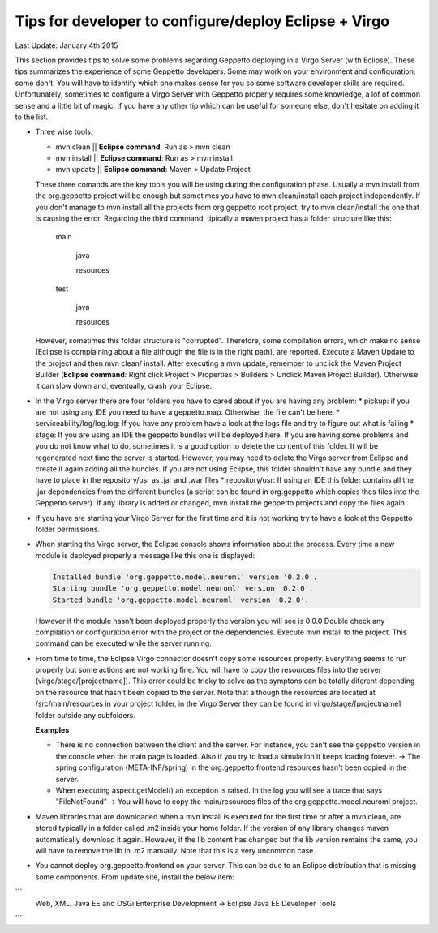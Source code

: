Tips for developer to configure/deploy Eclipse + Virgo
********************************************************

Last Update: January 4th 2015

This section provides tips to solve some problems regarding Geppetto deploying in a Virgo Server (with Eclipse). These tips summarizes the experience of some Geppetto developers. Some may work on your environment and configuration, some don't. You will have to identify which one makes sense for you so some software developer skills are required. Unfortunately, sometimes to configure a Virgo Server with Geppetto properly requires some knowledge, a lof of common sense and a little bit of magic. If you have any other tip which can be useful for someone else, don't hesitate on adding it to the list.

* Three wise tools.

  * mvn clean || **Eclipse command**: Run as > mvn clean
  * mvn install || **Eclipse command**: Run as > mvn install
  * mvn update || **Eclipse command**: Maven > Update Project


  These three comands are the key tools you will be using during the configuration phase. Usually a mvn install from the org.geppetto project will be enough but sometimes you have to mvn clean/install each project independently. If you don't manage to mvn install all the projects from org.geppetto root project, try to mvn clean/install the one that is causing the error. Regarding the third command, tipically a maven project has a folder structure like this:

	main

	  java

	  resources

	test

	  java

	  resources

  However, sometimes this folder structure is "corrupted". Therefore, some compilation errors, which make no sense (Eclipse is complaining about a file although the file is in the right path), are reported. Execute a Maven Update to the project and then mvn clean/ install. After executing a mvn update, remember to unclick the Maven Project Builder (**Eclipse command**: Right click Project > Properties > Builders > Unclick Maven Project Builder). Otherwise it can slow down and, eventually, crash your Eclipse.

* In the Virgo server there are four folders you have to cared about if you are having any problem:
  * pickup: if you are not using any IDE you need to have a geppetto.map. Otherwise, the file can't be here.
  * serviceability/log/log.log: If you have any problem have a look at the logs file and try to figure out what is failing
  * stage: If you are using an IDE the geppetto bundles will be deployed here. If you are having some problems and you do not know what to do, sometimes it is a good option to delete the content of this folder. It will be regenerated next time the server is started. However, you may need to delete the Virgo server from Eclipse and create it again adding all the bundles. If you are not using Eclipse, this folder shouldn't have any bundle and they have to place in the repository/usr as .jar and .war files
  * repository/usr: If using an IDE this folder contains all the .jar dependencies from the different bundles (a script can be found in org.geppetto which copies thes files into the Geppetto server). If any library is added or changed, mvn install the geppetto projects and copy the files again.

* If you have are starting your Virgo Server for the first time and it is not working try to have a look at the Geppetto folder permissions.

* When starting the Virgo server, the Eclipse console shows information about the process. Every time a new module is deployed properly a message like this one is displayed:

  .. code-block:: none

     Installed bundle 'org.geppetto.model.neuroml' version '0.2.0'.
     Starting bundle 'org.geppetto.model.neuroml' version '0.2.0'.
     Started bundle 'org.geppetto.model.neuroml' version '0.2.0'.

  However if the module hasn't been deployed properly the version you will see is 0.0.0 Double check any compilation or configuration error with the project or the dependencies. Execute mvn install to the project. This command can be executed while the server running.

* From time to time, the Eclipse Virgo connector doesn't copy some resources properly. Everything seems to run properly but some actions are not working fine. You will have to copy the resources files into the server (virgo/stage/[projectname]). This error could be tricky to solve as the symptons can be totally diferent depending on the resource that hasn't been copied to the server. Note that although the resources are located at /src/main/resources in your project folder, in the Virgo Server they can be found in virgo/stage/[projectname] folder outside any subfolders.

  **Examples**

  * There is no connection between the client and the server. For instance, you can't see the geppetto version in the console when the main page is loaded. Also if you try to load a simulation it keeps loading forever. -> The spring configuration (META-INF/spring) in the org.geppetto.frontend resources hasn't been copied in the server.
  * When executing aspect.getModel() an exception is raised. In the log you will see a trace that says "FileNotFound" -> You will have to copy the main/resources files of the org.geppetto.model.neuroml project.


* Maven libraries that are downloaded when a mvn install is executed for the first time or after a mvn clean, are stored typically in a folder called .m2 inside your home folder. If the version of any library changes maven automatically download it again. However, if the lib content has changed but the lib version remains the same, you will have to remove the lib in .m2 manually. Note that this is a very uncommon case.

* You cannot deploy org.geppetto.frontend on your server. This can be due to an Eclipse distribution that is missing some components. From update site, install the below item:
```
 Web, XML, Java EE and OSGi Enterprise Development -> Eclipse Java EE Developer Tools
```
